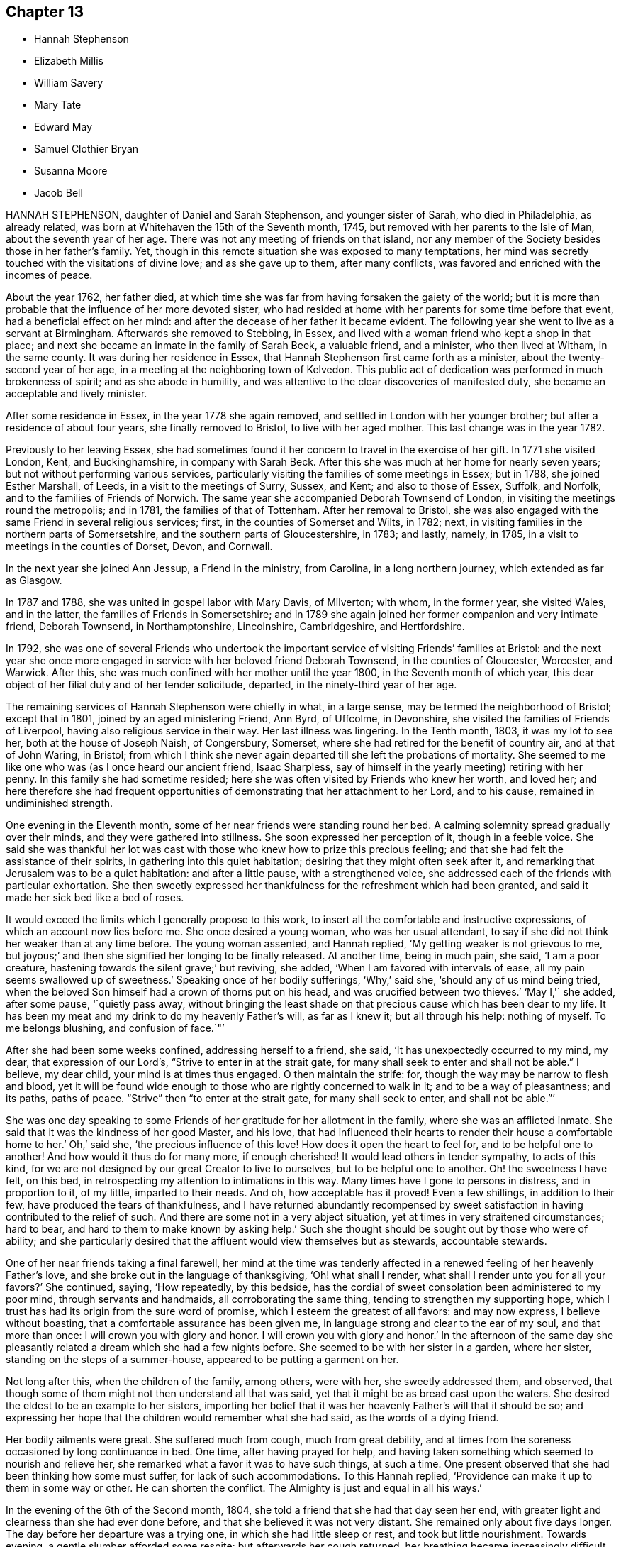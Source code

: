 == Chapter 13

[.chapter-synopsis]
* Hannah Stephenson
* Elizabeth Millis
* William Savery
* Mary Tate
* Edward May
* Samuel Clothier Bryan
* Susanna Moore
* Jacob Bell

HANNAH STEPHENSON, daughter of Daniel and Sarah Stephenson, and younger sister of Sarah,
who died in Philadelphia, as already related,
was born at Whitehaven the 15th of the Seventh month, 1745,
but removed with her parents to the Isle of Man, about the seventh year of her age.
There was not any meeting of friends on that island,
nor any member of the Society besides those in her father`'s family.
Yet, though in this remote situation she was exposed to many temptations,
her mind was secretly touched with the visitations of divine love;
and as she gave up to them, after many conflicts,
was favored and enriched with the incomes of peace.

About the year 1762, her father died,
at which time she was far from having forsaken the gaiety of the world;
but it is more than probable that the influence of her more devoted sister,
who had resided at home with her parents for some time before that event,
had a beneficial effect on her mind:
and after the decease of her father it became evident.
The following year she went to live as a servant at Birmingham.
Afterwards she removed to Stebbing, in Essex,
and lived with a woman friend who kept a shop in that place;
and next she became an inmate in the family of Sarah Beek, a valuable friend,
and a minister, who then lived at Witham, in the same county.
It was during her residence in Essex,
that Hannah Stephenson first came forth as a minister,
about the twenty-second year of her age,
in a meeting at the neighboring town of Kelvedon.
This public act of dedication was performed in much brokenness of spirit;
and as she abode in humility,
and was attentive to the clear discoveries of manifested duty,
she became an acceptable and lively minister.

After some residence in Essex, in the year 1778 she again removed,
and settled in London with her younger brother;
but after a residence of about four years, she finally removed to Bristol,
to live with her aged mother.
This last change was in the year 1782.

Previously to her leaving Essex,
she had sometimes found it her concern to travel in the exercise of her gift.
In 1771 she visited London, Kent, and Buckinghamshire, in company with Sarah Beck.
After this she was much at her home for nearly seven years;
but not without performing various services,
particularly visiting the families of some meetings in Essex; but in 1788,
she joined Esther Marshall, of Leeds, in a visit to the meetings of Surry, Sussex,
and Kent; and also to those of Essex, Suffolk, and Norfolk,
and to the families of Friends of Norwich.
The same year she accompanied Deborah Townsend of London,
in visiting the meetings round the metropolis; and in 1781,
the families of that of Tottenham.
After her removal to Bristol,
she was also engaged with the same Friend in several religious services; first,
in the counties of Somerset and Wilts, in 1782; next,
in visiting families in the northern parts of Somersetshire,
and the southern parts of Gloucestershire, in 1783; and lastly, namely, in 1785,
in a visit to meetings in the counties of Dorset, Devon, and Cornwall.

In the next year she joined Ann Jessup, a Friend in the ministry, from Carolina,
in a long northern journey, which extended as far as Glasgow.

In 1787 and 1788, she was united in gospel labor with Mary Davis, of Milverton;
with whom, in the former year, she visited Wales, and in the latter,
the families of Friends in Somersetshire;
and in 1789 she again joined her former companion and very intimate friend,
Deborah Townsend, in Northamptonshire, Lincolnshire, Cambridgeshire, and Hertfordshire.

In 1792,
she was one of several Friends who undertook the important
service of visiting Friends`' families at Bristol:
and the next year she once more engaged in service with her beloved friend Deborah Townsend,
in the counties of Gloucester, Worcester, and Warwick.
After this, she was much confined with her mother until the year 1800,
in the Seventh month of which year,
this dear object of her filial duty and of her tender solicitude, departed,
in the ninety-third year of her age.

The remaining services of Hannah Stephenson were chiefly in what, in a large sense,
may be termed the neighborhood of Bristol; except that in 1801,
joined by an aged ministering Friend, Ann Byrd, of Uffcolme, in Devonshire,
she visited the families of Friends of Liverpool,
having also religious service in their way.
Her last illness was lingering.
In the Tenth month, 1803, it was my lot to see her, both at the house of Joseph Naish,
of Congersbury, Somerset, where she had retired for the benefit of country air,
and at that of John Waring, in Bristol;
from which I think she never again departed till she left the probations of mortality.
She seemed to me like one who was (as I once heard our ancient friend, Isaac Sharpless,
say of himself in the yearly meeting) retiring with her penny.
In this family she had sometime resided;
here she was often visited by Friends who knew her worth, and loved her;
and here therefore she had frequent opportunities
of demonstrating that her attachment to her Lord,
and to his cause, remained in undiminished strength.

One evening in the Eleventh month, some of her near friends were standing round her bed.
A calming solemnity spread gradually over their minds,
and they were gathered into stillness.
She soon expressed her perception of it, though in a feeble voice.
She said she was thankful her lot was cast with those
who knew how to prize this precious feeling;
and that she had felt the assistance of their spirits,
in gathering into this quiet habitation; desiring that they might often seek after it,
and remarking that Jerusalem was to be a quiet habitation: and after a little pause,
with a strengthened voice, she addressed each of the friends with particular exhortation.
She then sweetly expressed her thankfulness for the refreshment which had been granted,
and said it made her sick bed like a bed of roses.

It would exceed the limits which I generally propose to this work,
to insert all the comfortable and instructive expressions,
of which an account now lies before me.
She once desired a young woman, who was her usual attendant,
to say if she did not think her weaker than at any time before.
The young woman assented, and Hannah replied, '`My getting weaker is not grievous to me,
but joyous;`' and then she signified her longing to be finally released.
At another time, being in much pain, she said, '`I am a poor creature,
hastening towards the silent grave;`' but reviving, she added,
'`When I am favored with intervals of ease, all my pain seems swallowed up of sweetness.`'
Speaking once of her bodily sufferings, '`Why,`' said she,
'`should any of us mind being tried,
when the beloved Son himself had a crown of thorns put on his head,
and was crucified between two thieves.`'
'`May I,'` she added, after some pause, '`quietly pass away,
without bringing the least shade on that precious cause which has been dear to my life.
It has been my meat and my drink to do my heavenly Father`'s will, as far as I knew it;
but all through his help: nothing of myself.
To me belongs blushing, and confusion of face.`"`'

After she had been some weeks confined, addressing herself to a friend, she said,
'`It has unexpectedly occurred to my mind, my dear, that expression of our Lord`'s,
"`Strive to enter in at the strait gate,
for many shall seek to enter and shall not be able.`"
I believe, my dear child, your mind is at times thus engaged.
O then maintain the strife: for, though the way may be narrow to flesh and blood,
yet it will be found wide enough to those who are rightly concerned to walk in it;
and to be a way of pleasantness; and its paths, paths of peace.
"`Strive`" then "`to enter at the strait gate, for many shall seek to enter,
and shall not be able.`"`'

She was one day speaking to some Friends of her gratitude for her allotment in the family,
where she was an afflicted inmate.
She said that it was the kindness of her good Master, and his love,
that had influenced their hearts to render their house a comfortable home to her.`'
Oh,`' said she, '`the precious influence of this love!
How does it open the heart to feel for, and to be helpful one to another!
And how would it thus do for many more, if enough cherished!
It would lead others in tender sympathy, to acts of this kind,
for we are not designed by our great Creator to live to ourselves,
but to be helpful one to another.
Oh! the sweetness I have felt, on this bed,
in retrospecting my attention to intimations in this way.
Many times have I gone to persons in distress, and in proportion to it, of my little,
imparted to their needs.
And oh, how acceptable has it proved!
Even a few shillings, in addition to their few, have produced the tears of thankfulness,
and I have returned abundantly recompensed by sweet satisfaction
in having contributed to the relief of such.
And there are some not in a very abject situation,
yet at times in very straitened circumstances; hard to bear,
and hard to them to make known by asking help.`'
Such she thought should be sought out by those who were of ability;
and she particularly desired that the affluent would view themselves but as stewards,
accountable stewards.

One of her near friends taking a final farewell,
her mind at the time was tenderly affected in a renewed
feeling of her heavenly Father`'s love,
and she broke out in the language of thanksgiving, '`Oh! what shall I render,
what shall I render unto you for all your favors?`'
She continued, saying, '`How repeatedly, by this bedside,
has the cordial of sweet consolation been administered to my poor mind,
through servants and handmaids, all corroborating the same thing,
tending to strengthen my supporting hope,
which I trust has had its origin from the sure word of promise,
which I esteem the greatest of all favors: and may now express,
I believe without boasting, that a comfortable assurance has been given me,
in language strong and clear to the ear of my soul, and that more than once:
I will crown you with glory and honor.
I will crown you with glory and honor.`'
In the afternoon of the same day she pleasantly related
a dream which she had a few nights before.
She seemed to be with her sister in a garden, where her sister,
standing on the steps of a summer-house, appeared to be putting a garment on her.

Not long after this, when the children of the family, among others, were with her,
she sweetly addressed them, and observed,
that though some of them might not then understand all that was said,
yet that it might be as bread cast upon the waters.
She desired the eldest to be an example to her sisters,
importing her belief that it was her heavenly Father`'s will that it should be so;
and expressing her hope that the children would remember what she had said,
as the words of a dying friend.

Her bodily ailments were great.
She suffered much from cough, much from great debility,
and at times from the soreness occasioned by long continuance in bed.
One time, after having prayed for help,
and having taken something which seemed to nourish and relieve her,
she remarked what a favor it was to have such things, at such a time.
One present observed that she had been thinking how some must suffer,
for lack of such accommodations.
To this Hannah replied, '`Providence can make it up to them in some way or other.
He can shorten the conflict.
The Almighty is just and equal in all his ways.`'

In the evening of the 6th of the Second month, 1804,
she told a friend that she had that day seen her end,
with greater light and clearness than she had ever done before,
and that she believed it was not very distant.
She remained only about five days longer.
The day before her departure was a trying one, in which she had little sleep or rest,
and took but little nourishment.
Towards evening, a gentle slumber afforded some respite;
but afterwards her cough returned, her breathing became increasingly difficult,
and her bodily conflict was great.
Some of her friends who had retired, came again to her chamber.
She appeared glad to see them, and with earnestness said, "`Rejoice evermore,
and in everything give thanks.`"
Thankfulness, no doubt, reigned in her soul,
in the expectation of a speedy relief from the oppressive state of her enfeebled frame.
But this she yet was permitted to endure for a time.`'
'`This,`' she said, '`is a hard conflict.
This is a long conflict.
How shall I endure?
Lord help.
Send a little help from your holy sanctuary, if it be your holy will,
I pray you;`' adding soon, '`Lord, shorten the conflict, I pray you.`'

This, her last audible petition, seemed to be fully answered.
A gradual abatement of suffering took place; and though the power of articulation failed,
her mind seemed to be sweetly composed,
and she frequently appeared to be engaged in mental supplication.
There is reason to believe that to the last she retained her understanding; and at last,
as she had often expressed her desire that it might be the case,
she quietly passed away.

[.asterism]
'''
ELIZABETH MILLIS, of Southwark, was born in that place, about the year 1742.
Her father dying early in life, left a widow and two daughters,
with but slender means of support.
He had however been a watchmaker,
and this his daughter had so well learned one part of that business,
as to be able to maintain herself with reputation,
if her health had been equal to support a life so sedentary.
In process of time she accepted a kind invitation from some relations at Hartford,
to come, and be a resident in their family; in which her conduct was exemplary,
and she became very useful.

She was religiously inclined from her childhood;
and is said to have been very early at times,
exercised in mind with a prospect that it would be
required of her to espouse the cause of truth,
by public ministry.
But she was naturally of a diffident disposition;
and it is thought that so far from being duly helped and encouraged,
by such as should have been as fathers, that she even had her own diffidence increased,
by perceiving that she was not alone in her backwardness
to be engaged in that solemn work.
It was not until about the forty-second year of her
age that she came forth as a public minister.
Her appearances in the ministry were not frequent;
but her friends thought them acceptable and lively; and being of a weakly frame,
bodily affliction frequently prevented her attendance of meetings.

After the decease of her relation at Hartford, she again settled in Southwark.
In her last illness,
she had been speaking of her sense of the state of
the Society in the monthly meeting to which she belonged,
in a manner which evinced her steady and continuing concern for its prosperity.
A Friend, who had been inclined to pay her a visit, being present,
expressed her wish that she might be like Elizabeth at such a time as that:
in which Elizabeth was contemplating the near approach of her closing day.
'`Oh!`' replied she, '`I do not wish any to be like me; for I am far,
very far short of what I ought to have been.
Had I been faithful to knowledge, I might have been more useful,
and escaped many and great afflictions.
But none know all my difficulties, and all my sufferings.
It is of mercy indeed, that I have not been cast quite away, for disobedience:
so that none need be discouraged.
I want to press all to faithfulness, that they may not have to look back as I have done,
and bemoan themselves for past omissions; but of late I have felt a degree of quietude,
which I had no cause to expect I desire to bear all that may be permitted,
to fit and prepare me for the close.
I hope to be patient, and not too anxious.`'
After some time, she added thus: '`I am favored with calmness;
and though this is by no means a time of feasting,
there have been seasons when I seemed as if I could
have called on the whole creation to join me in praise!
This is not often the case; but I desire to be content and thankful.`'

She departed the 31st of the Fifth month, 1804.

=== A short sketch of the engagement of mind of Elizabeth Millis, referred to in the foregoing account.

She earnestly exhorted two women Friends who were with her (one of whom is since departed,
surviving E. M. about four years), to stand firm.
'`You,`' said she, '`whom the great Master has given to see and feel how things are,
had need stand firm.
I never was more sensible of the necessity of your standing firm, than of late;
because there are so many who are not concerned to maintain the conflict,
and to be exercised in an inward labor; but are busied about trifles,
things of little moment in comparison of the inward work.
They are too busy in the outer court; but be firm.
So will you be enabled to stand, and not sink.`'
One of these women-visitants replied, '`We lack faithful brethren to help us.`'
Elizabeth answered, '`That indeed is too much the case; but be faithful.
Who knows but you may be strengthened, to help them?
If you do the part allotted you,
they may in time be aroused to a sense of their condition;
and become more concerned for themselves, and for the cause`' sake,
which seems ready to fall for lack of right support.`'

She then paused, but soon added, '`Oh! how I feel for our young men!
I wish for their preservation: but they must look to Him only, who can preserve;
and not be discouraged by the prevalence of example.
There are but few in the present day; but few to lead the younger ones forward.`'
Her exercise of mind on account of her desire that the men
Friends might be more closely bound to the service of truth,
had indeed been long to this effect.`'
Oh! that our men Friends were more concerned at heart,
and more sensible of the situation of things!
What can be done to arouse them?`'

These feelings and these remarks, though thus originally applied to one monthly meeting,
will probably find an appropriate application in many more.

[.asterism]
'''
WILLIAM SAVERY.
In a collection of this kind, published in Great Britain, it will, probably,
be particularly acceptable to many readers to find an account of William Savery,
of Philadelphia; because he attracted general regard in the parts of this nation,
where in the course of a religious visit, his lot was cast.
Those who long had espoused the cause of truth, valued him for his love to it, his zeal,
and his soundness of principle.
To the visited youth,
he was endeared by the lively interest he took in their religious welfare;
and there were few to whom he did not recommend himself
by his cheerful temper and frankness of character.
Indeed, he was a man beloved both abroad and at home;
but he was removed from the society of his friends, at, comparatively, an early period;
departing in his native city the 19th of the Sixth month, 1804,
in the fifty-fourth year of his age.

He had served an apprenticeship to a Friend in the country,
who carried on the business of a tanner;
and served it with the reputation of a young man preserved in a good degree of innocence;
but on his return to the city when his term was expired,
his social and lively disposition led him into hurtful company.
He associated with some who were themselves the votaries of vanity and folly;
and they encouraged him in a deviation from the simplicity of truth.
In this state, however, after some years, he was deeply affected with conviction,
at a meeting held after a burial.
The impressive occasion, and some testimonies then publicly delivered,
were the means of awakening his mind to the infinite concerns of the life to come,
and the impressions which he then received were permanent.
This was in 1778, about seven years after his return to the city,
and in the twenty-eighth year of his age.

The submission of youth to the secret touches of the grace of Christ is lovely;
and though we have often to mourn that so many, for lack of it,
are carried away in the stream of vanity, still, thanks to the Redeemer of men,
these instances of early dedication are not unfrequent.
But it is not so often that we see this blessed subjection take place, when,
on one hand the manly character is fully assumed and established; and when, on the other,
the decay of future years is seldom the subject of contemplation.
Such, however, seems to have been the case of this our departed brother.
If he did not offer to his Lord the beginning of his strength,
it is probable that at length he was induced to bring all his accumulation of strength,
and his knowledge and power of mind, and lay them at the feet of his Savior.

In the autumn of the same year, having been married,
he settled in the compass of the monthly meeting for the Northern District of Philadelphia.
He experienced various conflicts, forsook his former gay companions,
and passed much of his time in retirement.
About the thirtieth year of his age, he came forth in a public testimony for the truth;
and endeavoring to dwell inward with the gift with which he was endowed,
he became an able advocate for the holy cause which he had espoused.
And it is believed that his labors were blessed,
and made conducive to the benefit of numbers: especially of the youth, to whom,
say his fellow-citizens, he was an eminent instrument of good.
In Pennsylvania, also,
there are many inhabitants who ordinarily speak the German language,
their families having originally come from Germany;
and to many of these William Savery was serviceable in a religious sense,
as he had acquired a knowledge of their vernacular dialect.

He was much engaged to travel in the work of the ministry; and in process of time,
believed himself to be so much required to give up his time to that service,
that from the year 1789 to 1795 inclusive,
he was several months in each year absent from home, on these gospel errands.
In 1796, with the full unity of his friends, he embarked for these European parts.
He landed at Liverpool, and soon proceeded to London: after a short stay in that city,
and some other services, he went into Germany,
and visited those who profess with Friends at Pyrmont, Minden, and other places.
He had for a companion David Sands, a ministering Friend from the State of New York;
and they extended their travels as far as Berlin.
After this they bent their course to the south of France, where,
not very distant from the city of Nismes,
there was a small number of persons also professing with us,
scattered in several towns of that district: which service being performed,
they returned through France and Holland, in time for the yearly meeting of 1797.

When thus again returned into the bosom of a society which he loved,
he continued diligent in the exercise of his talent and gift.
He visited Friends in many of the principal towns and cities of England, Scotland,
and Ireland; and often had more public and large meetings,
with persons not members of our Society.
A truly catholic and Christian sentiment,
with the expression of which he concluded his testimony in a very large meeting,
convened in London, I think, for young people, has so much remained on my mind,
and is so fully descriptive of the expanded benevolence of his heart,
then additionally glowing with the fervor of a faithful
servant in the performance of duty,
that I am desirous of placing it here.
It is a hint at a state of universal good-will: which, however apparently distant,
is worthy the contemplation of those who love to trace their
blessed religion to its utmost earthly limits;
a state, said he, '`When every country shall be our country, and every man our brother.`'

Having, by these labors of love,
discharged himself of his apprehensions of duty in these nations,
he returned to his family in the Ninth month, 1798.
Thus, in the occupation of the talent committed to him, he was prompt and diligent;
nor when at liberty from religious service was he less so in his outward concerns,
in which also he labored with assiduity, not only for the support of his family,
but that he might have somewhat to spare for the necessitous and afflicted; to whom,
according to his ability, he was a liberal benefactor.

In 1802, that part of the city in which he lived was visited by a pestilential disease,
which carried off many of his neighbors, after a short illness.
As, at this juncture,
he was so circumstanced as not to be able properly to quit the sad scene and the city,
he gave himself up to be useful in it.
He visited the sufferers, as well among other religious societies, as his own;
he relieved their needs by the distribution of alms committed to his care for that purpose;
and he often was enabled to impart counsel, in the love of the gospel,
to the consolation of many of the afflicted.
The following year the same calamity returned,
and our Friend found himself again engaged in like
manner to be an instrument of succor to the distressed;
devoting himself to the service both night and day.

At length, in 1804, symptoms of a dropsy came on.
He had been of a full and rather corpulent habit;
but his face and the upper parts of his body assumed an emaciated appearance,
while his legs became swollen.
In this state, however, he did not remit in the necessary attention to his business;
and he continued, as he had long been, a very diligent attender of meetings.
In some of these he expressed his belief that his abode in this state would not be long;
but animated with the view of a blessed immortality,
he signified the little concern that this belief occasioned,
provided that blessing were attained.

As to his continued attention to business,
he told a visitor that it was necessary to look to our outward affairs,
seeing there had been so many reproachful failures: and at this time,
when probably his disease had increased, he seemed desirous once more to go to meeting,
that he might warn some of the elderly part of the Society, who, he said,
had got into the earth, and some of the youth, who had got into the air.`'
I thought, '`said he, '`I was strong for the work; but now, I am a child,
brought back to my horn-book; and have nothing to trust to but the mercy of God,
through Christ my Savior.`'
Thus, reverently depending,
he was to the last preserved in great resignation and composure;
and the last words which he is recollected to have said, were, with uplifted hands,
'`Glory to God.`'

[.asterism]
'''
MARY TATE, wife of John Tate, of East Cottingwith, in Yorkshire,
was daughter of Richard and Ellen Shaw, of Newton in Bolland, in the same county,
both members of our religious society.
From her youth she was of an orderly conduct; but as she grew in years,
her serious concern for her most important interest, the well-being of her soul,
and her acceptance with the Lord, increased also.
At length it led her into a lively exercise for the support of our religious testimonies,
and for the welfare of others; and she gave up to the apprehended requirings of duty,
to appear in public ministry, about the thirty-fifth year of her age.
In the course of about eighteen years more, she finished a life of trial:
for as her constitution was peculiarly feeble, she was often subject to illness;
and she bore such allotments with Christian patience.
In that which proved to be her last,
she uttered several expressions which indicated the resignation and hope of her mind.

At one time, she had been speaking respecting some outward things,
to a person who had expressed a hope that Mary would live to enjoy them herself.
She replied, '`I have neither hope nor fear; but am quite easy which way it may be.`'
At another time, her husband expressing his fear that she was going to leave him,
she said, '`If it be so, I shall go to a better place.`'
About two days before her decease,
she broke out in the words of those mentioned in the Revelations:
"`Great and marvelous are your works.
Just and true are all your ways, you King of saints.`"
Adding more of similar import.

'`Thus,`' say the Friends of her monthly meeting, in their testimony,
'`was the spirit of this our exercised Friend released from a very afflicted tabernacle;
and we trust is gathered to the just of all generations,
where sorrow and pain shall be no more.`'
Her departure occurred the eleventh of the Eighth month, 1804.

[.asterism]
'''
EDWARD MAY, of Henley, in Oxfordshire, departed from the vicissitudes of time,
at Ampthill, in the county of Bedford, the 19th of the First month, 1805.
At Henley, he had passed the greater part of his time,
where he long carried on the trade of a clock-maker.
He was a reputable member of our religious society, and having,
towards the middle part of life,
apprehended it his duty to come forth as a public minister,
he endeavored to be faithful in that important and solemn service.
With the concurrence of Friends, at different times,
he visited many parts of this nation in the love of the gospel:
in some of which visits he travelled for a great part on foot.

In the latter part of life he resided a while at Alton, in Hampshire,
but at length removed to Ampthill, in which town one of his sons had some time resided.
Here he evinced his continued concern for the cause of truth,
by his diligence in attending meetings in the place, and others not very distant;
and his private conduct was weighty and exemplary,
so that he was thought to "`show out of a good conduct,
his works with meekness of wisdom.`"

While writing this, which is chiefly copied from the testimony of his monthly meeting,
I am somewhat impressed with a caution, that we should not suffer ourselves,
in briefly reviewing the good conduct of our departed friends,
to degenerate into the habit of mere eulogium.
I do not say this with any particular reference to this Friend,
but as a general remark now occurring: and as it is applicable to every case,
so probably to none more applicable,
than to relations concerning those whom we term the most eminent.
As the disciple is to let his light shine, that it may glorify the heavenly Father,
so the truly Christian observer will behold it,
with a due and ready reference to the giver of the endowment.

At his first confinement to his chamber, he did not apprehend his close to be very near;
yet he examined himself, as to his spiritual state, from his youth up;
and he had the privilege to find that the great work was done, his sins were forgiven,
and all was peace.
He was often engaged in vocal prayer, and his earnest desire was,
as we have seen it has been that of many humble souls, inhabiting afflicted bodies,
that he might be preserved in patience.
And he was preserved in patience, and a quiet, peaceful frame of mind,
throughout his illness, which was a fever;
but he also had an ailment of a very painful nature.

The day before that in which his course in mortality was terminated,
some Friends called to see him.
His disorder had then advanced so far, as that he could scarcely articulate.
Nevertheless, with an audible voice,
he was enabled to bear his last vocal testimony to that Divine Power which
can support the mind under the most afflicting circumstances of time.
He added, with righteous Job, "`All the days of my appointed time will I wait,
till my change come.`"

[.asterism]
'''
SAMUEL CLOTHIER BRYAN.
In the life of Samuel Clothier Bryan, of Glastonbury, Somersetshire,
who attained to the advanced age of ninety-two, we have an instance of long, protracted,
steady perseverance in the path of the just.
His native place was Shepton-Mallet, in the same county,
where he lived upwards of sixty years; after which, and on the decease of his wife,
he removed to Glastonbury.

His education was not what is usually termed liberal;
and he fell into many of the hurtful modes of conduct incident to youth:
so that when it pleased the Lord in mercy to show him his dangerous state,
and to open to him the way of life and salvation,
he found that his evil habits had rooted themselves so deeply,
that the cross of Christ was, in his view, hard to be borne.

But the goodness of the Lord still followed him;
and convinced him that it was the only means of overcoming sin.
Thus he bowed to the revelation of its power, and as he continued in faithfulness,
he experienced deliverance from evil, and an increase in the favor of God.
Such also was his sense of the favor thus conferred on him,
that he felt himself constrained in a public meeting,
to acknowledge the abundant goodness of the Lord, adding,
'`May we never be forgetful of his mercies.`'
At this time he did not expect to be ever alike engaged in future;
but being further instructed in the school of experience,
and believing it his duty to testify from time to time,
of what he had seen and felt of the things which accompany peace and salvation,
he became an acceptable minister,
and so continued nearly to the close of his pilgrimage.

His ministry was plain, edifying, and Scriptural.
He seemed not to seek applause, but simply to do his duty,
and not to desire to attempt more.
His services were chiefly confined within the compass of his own quarterly meeting:
in which, when of bodily ability, he often walked to the neighboring or other meetings;
and was exemplary in the diligent attendance of his own.
Nor was his talent at instruction confined to public meetings only;
his visitors were often instructed by the pertinent
remarks which he had unexpectedly to convey.

In early life he had met with difficulties,
and had labored hard to provide for his needs; but as he was of a humble mind,
mean things satisfied him,
and he could spare to others whom he thought to be in greater need.
His manners were homely,
and he took so little care for the accommodation
of the body that he was thought to neglect it;
yet he possessed a mind independent, save on what he esteemed the law of the Lord.

The infirmities of age, as they increased upon him,
did not appear much to impair his mental vigor.
He often expressed his willingness to depart,
if it were consistent with the will of the Lord;
but he also manifested great resignation and patience,
and full assurance that a rest was prepared for him.
'`It is the greatest of all favors,`' said he,
'`to be released from an old decayed tabernacle,
and to have an evidence of being forever united to the spirits of just men made perfect,
and to God, the Judge of all, and to Jesus the Mediator.
I feel no unity with bad spirits, and believe my portion will not be with them.`'

On the 23rd of the First month, 1805, after a short confinement to his bed,
he peaceably breathed his last.

[.asterism]
'''
SUSANNA MOORE was the daughter of Benjamin and Susanna Grubb, of Clonmel,
in the county of Tipperary, Ireland, where she was born in the Third month, 1770.
She was a woman of an innocent and humble mind, and circumspect in life and conduct.
When she was about twenty-one years of age, she was married to James Moore, of Clonmel,
with whom she lived about fourteen years;
and when she had arrived to her thirty-sixth year,
a period at which the important and endearing characters
of wife and mother are fully developed,
she was taken from her husband, and left him with six daughters;
for the religious education of whom, in her life-time, she had been uprightly careful.

Her health began to decline in the latter part of the year 1804,
and much indisposition was her allotment for several months.
She continued, however, until the Eighth month, 1805,
and rode out for the last time the day but one preceding her decease.
She could scarcely support the exercise, and returned without benefit.
In this crisis, when attempts to relieve a much enfeebled frame were made in vain,
it was her privilege to have those about her who knew how
to estimate the value of spiritual relief to the mind.
It was her greater privilege to know where to seek it for herself.

When she was in bed, her brother, standing by, remarked to her,
that he was sensible God was near, and that he hoped her dependence would be there.
She replied, '`I am very glad.
There is nothing else to look to now.`'
Nevertheless, the night was a distressing one to her, through bodily suffering,
and in the morning a conflict of the mental kind was permitted to assail her.
It has been hinted that she was of a diffident and humble mind; and now,
perceiving the apparent symptoms of her close,
she imagined that if ever she became prepared to enter into rest,
it must be by the means of great inward suffering: and, with this view,
for a short time her depression was very great.

At this juncture her brother`'s wife was engaged in solemn supplication,
praying that the effective word, which had once gone forth in the season of storm,
when no human effort could be of any avail, and which pronounced, "`Peace,
be still,`" so that there was a great calm, might now be mercifully pronounced,
to the calming of the troubled waves.
Thus was her sister enabled to petition; and before the noon of that day,
Susanna was given to believe that the work of final redemption and purification,
which she had seen to be so great, was not now to do.
This peacefully ending conflict calls to mind the words of the evangelical prophet,
who spoke so clearly of the latter times.
"`I will bring the blind by a way that they knew not:
I will lead them in paths that they have not known.
I will make darkness light before them, and crooked things straight.
These things will I do unto them, and not forsake them.`"

In the evening, having first had an opportunity of conversing with her husband alone,
she was desirous of speaking to her sisters.
They accordingly stood around her; and, after a short pause, with great composure,
she addressed them nearly thus: '`What I wanted to say is,
that it is a great comfort to me that the children have such aunts.
I hope you will take care of them, and endeavor to keep them from doing wrong,
and keep them plain.
It is what I always wished, and what I intended.
It is what their father wishes.
I did not think it was now that I was to be taken.
I thought I should have gone on to the end of my time (to her delivery),
and that it would be then; but when I heard of E M`'s death,
it came into my mind that as she was taken from her children,
why might not I? But I did not think it possible I could
be brought to be so well satisfied and resigned as I am.
I thought there must be something horrible on my mind if I was going to die:
and it was that which put me in the way I was this morning,
because I could not feel anything like it.
I feel no weight.`'

Having thus spoken concerning herself and her children, she afterwards was enabled,
though in much affliction of her bodily frame, to take leave of them,
as they were standing about her.`'
I wanted, '`said she, '`to tell you, if anything happens to me,
to be good and love one another.
Don`'t fall out with each other; but be kind and loving.
Mind your father`' example to you.`'
Then to Susanna, who was about fourteen years of age, she added, '`bind what I have said;
and take care of your poor father, and of his things.`'
She also during her illness cautioned Susanna against the reading of hurtful books.
She said that such had been offered to her when she was young;
but that she had refused to read them;
and that she now found the advantage of such an abstinence.
There are some truths that young people can scarcely know,
but by the testimony of the experience of their elders: and I am willing to assure them,
that vain and defiling things impressed on the memory in youth,
will often turn up in more advanced life, at times when the awakened mind,
knowing their polluting tendencies, would gladly cast them away.
In her more private conference with her husband, among many other things,
she desired him not to have her children taught to draw;
and not to permit them to go much from home on visits.

When she was looking round her, not long before her close,
her husband inquired whether she lacked anything.
She replied, '`No; but I like to look about me on those I love.`'
When her sufferings of body became almost too great to be expressed,
her brother`'s wife signified her belief that the arms of
her heavenly Father were ready to receive her;
adding, that her relations all gave her up, for a happier state of being;
and that therefore she hoped the time would not be much prolonged.
The dying friend replied, '`That is a comfort to me in my distress.
I am satisfied.
The sooner the better.`'
She was heard to be in supplication,
when her voice so faltered that much of what she said could not be distinguished;
but when she was almost in the very article of death, one word was distinctly heard,
and that word was, Thankful.

This account, with more, I have from her brother; who nearly thus remarks on the whole:
'`These things are not noted down to exalt the creature;
but to the praise of the great name of him, whose power was so wonderfully displayed,
in one who thought herself less than the least in his family:
and that others may be encouraged to look to the same source of help and strength;
and in that alone to confide.`'

Susanna Moore departed the ninth of the Eighth month, 1805.

[.asterism]
'''
JACOB BELL, son of Jacob and Sarah Bell, was born at Plaistow, in Essex,
the 18th of the Eighth month, 1783.
He was remarkable during his childhood for his amiable manners.

When he was in his thirteenth year, his father took him as an attendant on a journey;
on which occasion his innocent and engaging, but manly behavior,
attracted the notice of many friends: especially his solid deportment at meeting,
which was often attended with many tears.
This seemed to show that, in those early years,
his mind was endowed with the principle of grace and truth which comes by Jesus Christ.

When he was about sixteen years of age, he was bound apprentice to his brother,
John Bell, chemist, in Oxfordstreet.
He served his apprenticeship with much diligence, and at the expiration of it,
engaged himself as an assistant to his brother.
In about six months, however, he had contracted a pulmonary complaint,
and in the Fourth month, 1805, he came to his father`'s house at Plaistow,
for the benefit of the air.
He seemed at first to mend; but as his amendment was of little duration,
he was recommended to try the air of the vicinity of Southampton.

The disposition of his mind, at this time,
may be seen by the following extract of a letter to his brother,
written not long after his arrival in the neighborhood of Southampton.

[.embedded-content-document.letter]
--

[.salutation]
My Dear Brother,

Reflecting on the varied +++[+++various]
dispensations allotted to mankind by a merciful Creator,
I cannot but at times be thankful for the one allotted me, though apparently afflicted,
whether I should recover or not:
at the same time feeling for the anxiety of my dear relations.
How many are called from this scene of action without many days`' warning.
When we take into consideration the many trying baptisms those
have to pass through who are devoted the best of causes;
if allowed the choice, it seems as though the shorter time might be preferred,
by those who enjoy a hope of mercy;
yet at the same time not doubting that they meet with their reward, manifold here,
as well as hereafter.
Sometimes, looking forward towards the possession of health and strength,
I am ready to fear my weakness in taking up the cross.
At times, petitions are put up for an increase of stability,
and willingness to attend to the inward monitor.

--

After remaining seven weeks near Southampton, and finding an increase of disease,
it was concluded to try the Hot-well water, and accordingly he set out for Bristol;
but at Bath his parents were much alarmed by the breaking of an ulcer in his lungs.
This enfeebled him much; but he thus expressed himself to his mother:
'`You have done what you can.
Make yourselves easy.
I shall do well.`'
He used the Hot-well water freely, but unavailingly;
and as he did not appear to amend after a stay of five weeks,
the physician recommended his return home, where he arrived the 14th of the Ninth month.

While at the Hot-wells, he wrote a letter to a friend,
of which the following is an extract.

[.embedded-content-document.letter]
--

[.signed-section-context-open]
Bristol Hot-wells, 28th Eighth month.

[.salutation]
Dear Friend,

Seeing the Almighty sees fit in wisdom and mercy to visit
his created beings with afflictions of various kinds,
it is no doubt our duty to endeavor to bear them with cheerfulness,
and as much fortitude as we are capable of; knowing they are for some good purpose.
Instead of repining at my lot, I have great cause to be humbly thankful;
for how many are called from this transitory scene, as it were at a moment`'s warning:
which has not been my case.

I think I may say I have been favored in a good degree with that serenity of mind,
which you have been so solicitous I might enjoy.
By placing our whole dependence on the Almighty holy arm of power,
we shall be blessed with resignation and patience,
that will uphold us through every difficulty, or season of trial.
Though at times I have been favored to feel great satisfaction and comfort,
in respect to the termination of my disorder,
should it prove contrary to the desires of my friends;
yet it is necessary for me to keep on the watch, and attend to our inward instructor:
knowing our unwearied adversary is ready to rush in at every weak corner.

--

After he came home, notwithstanding the continuance of medical advice,
and of the most unremitted maternal care, he grew worse, and had an additional ailment,
the thrush, which occasioned great difficulty in taking either food or medicine;
but he bore it with Christian fortitude, desiring to be favored with patience,
and was wonderfully supported.

On the Fifth day before his decease, his parents only being with him,
he said nearly as follows: '`Being brought into a state of suffering,
how different things appear to what they have done.
If it please Providence to remove me, I may escape many trials which we are liable to.`'
His mother said she hoped that he felt his mind comfortable under his present situation.
He replied, that at times he did, '`although,`' said he,
'`we are liable to many slips;`' adding,
that he should have wished to see his way with greater clearness.`'
O, father, said he, '`is there any hope for me?`'
His father replied, '`Yes,
in a future life;`' and made some other remarks to comfort him in this trying state.
On taking leave of his sister, who afterwards had come into the room, he said,
he hoped she never would be afflicted as he was; desired her to mind the inward teacher,
the Spirit of truth, and to wait upon it in meetings, and not to think of idle subjects,
which had been cause of uneasiness to him;
and he requested she would be attentive to what Providence pointed out to her.

On the Seventh day, a visible alteration took place in him.
On parting with his brother, Sheppard Bell, he said, '`Give my dear love to Betsey,
'`(wife to S. Bell;) '`I suppose I shall never see her again.
Farewell, dear Sheppard.
My time is now short, very short.
I hope you will be patterns in the Society.
Farewell, dear Sheppard.`'

After this, his mind was much stayed upon the Lord.
He prayed very fervently, at one time audibly, as follows: '`O, Almighty Father,
if it please you, shorten my sufferings, and that my patience may hold out.`'
He also desired his father to pray for him; and, after a weighty pause,
supplication was put up to the Almighty,
that he would be pleased to be with him to the end, and grant him a place in his kingdom,
among those who are already sanctified.

He was quietly removed, departing without a struggle, on First-day morning;
and there is cause to believe he was favored with increased clearness,
and that his petitions were granted.
He was upwards of twenty two years of age when he was thus removed.
His decease was the 27th of the Tenth month, 1805.

It may be truly said that his life was a life of innocence.
He had a great regard for the Scriptures of truth.
He particularly desired that his Bible might be given to a young man of his acquaintance,
who had lately opened a boarding-school.
